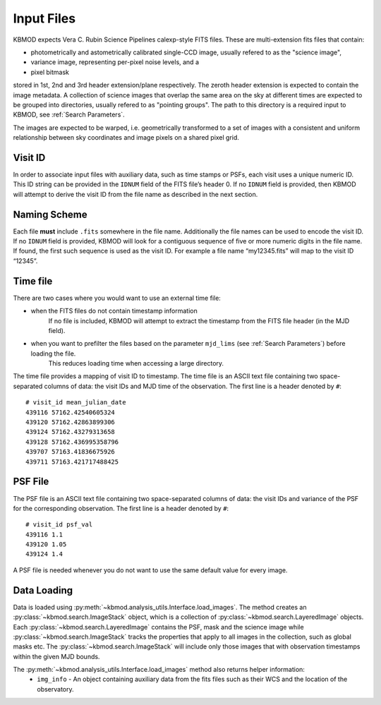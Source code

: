 Input Files
===========

KBMOD expects Vera C. Rubin Science Pipelines calexp-style FITS files. These are multi-extension fits files that contain:

* photometrically and astometrically calibrated single-CCD image, usually refered to as the "science image",
* variance image, representing per-pixel noise levels, and a
* pixel bitmask

stored in 1st, 2nd and 3rd header extension/plane respectively. The zeroth header extension is expected to contain the image metadata. A collection of science images that overlap the same area on the sky at different times are expected to be grouped into directories, usually refered to as "pointing groups". The path to this directory is a required input to KBMOD, see :ref:`Search Parameters`.

The images are expected to be warped, i.e. geometrically transformed to a set of images with a consistent and uniform relationship between sky coordinates and image pixels on a shared pixel grid. 

Visit ID
--------

In order to associate input files with auxiliary data, such as time stamps or PSFs, each visit uses a unique numeric ID. This ID string can be provided in the ``IDNUM`` field of the FITS file’s header 0. If no ``IDNUM`` field is provided, then KBMOD will attempt to derive the visit ID from the file name as described in the next section.

Naming Scheme
-------------

Each file **must** include ``.fits`` somewhere in the file name. Additionally the file names can be used to encode the visit ID. If no ``IDNUM`` field is provided, KBMOD will look for a contiguous sequence of five or more numeric digits in the file name. If found, the first such sequence is used as the visit ID. For example a file name “my12345.fits” will map to the visit ID “12345”.

Time file
---------

There are two cases where you would want to use an external time file:

* when the FITS files do not contain timestamp information
      If no file is included, KBMOD will attempt to extract the timestamp from the FITS file header (in the MJD field).
* when you want to prefilter the files based on the parameter ``mjd_lims`` (see :ref:`Search Parameters`) before loading the file.
      This reduces loading time when accessing a large directory.

The time file provides a mapping of visit ID to timestamp. The time file is an ASCII text file containing two space-separated columns of data: the visit IDs and MJD time of the observation. The first line is a header denoted by ``#``::

    # visit_id mean_julian_date
    439116 57162.42540605324
    439120 57162.42863899306
    439124 57162.43279313658
    439128 57162.436995358796
    439707 57163.41836675926
    439711 57163.421717488425



PSF File
--------

The PSF file is an ASCII text file containing two space-separated columns of data: the visit IDs and variance of the PSF for the corresponding observation. The first line is a header denoted by ``#``::

    # visit_id psf_val
    439116 1.1
    439120 1.05
    439124 1.4

A PSF file is needed whenever you do not want to use the same default value for every image.


Data Loading
------------

Data is loaded using :py:meth:`~kbmod.analysis_utils.Interface.load_images`. The method creates an :py:class:`~kbmod.search.ImageStack` object, which is a collection of :py:class:`~kbmod.search.LayeredImage` objects. Each :py:class:`~kbmod.search.LayeredImage` contains the PSF, mask and the science image while :py:class:`~kbmod.search.ImageStack` tracks the properties that apply to all images in the collection, such as global masks etc. The :py:class:`~kbmod.search.ImageStack` will include only those images that with observation timestamps within the given MJD bounds.

The :py:meth:`~kbmod.analysis_utils.Interface.load_images` method also returns helper information:
 * ``img_info`` - An object containing auxiliary data from the fits files such as their WCS and the location of the observatory.
